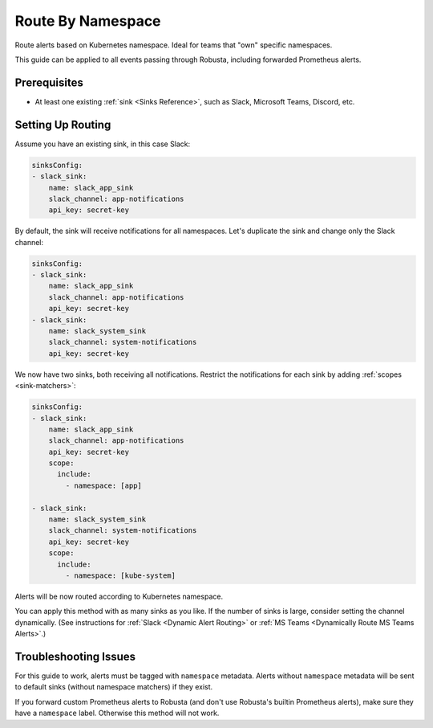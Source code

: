 Route By Namespace
=============================

Route alerts based on Kubernetes namespace. Ideal for teams that "own" specific namespaces.

This guide can be applied to all events passing through Robusta, including forwarded Prometheus alerts.

Prerequisites
----------------

* At least one existing :ref:`sink <Sinks Reference>`, such as Slack, Microsoft Teams, Discord, etc.

Setting Up Routing
----------------------

Assume you have an existing sink, in this case Slack:

.. code-block:: yaml

    sinksConfig:
    - slack_sink:
        name: slack_app_sink
        slack_channel: app-notifications
        api_key: secret-key

By default, the sink will receive notifications for all namespaces. Let's duplicate the sink and change only the Slack channel:

.. code-block:: yaml

    sinksConfig:
    - slack_sink:
        name: slack_app_sink
        slack_channel: app-notifications
        api_key: secret-key
    - slack_sink:
        name: slack_system_sink
        slack_channel: system-notifications
        api_key: secret-key

We now have two sinks, both receiving all notifications. Restrict the notifications for each sink by adding :ref:`scopes <sink-matchers>`:

.. code-block:: yaml

    sinksConfig:
    - slack_sink:
        name: slack_app_sink
        slack_channel: app-notifications
        api_key: secret-key
        scope:
          include:
            - namespace: [app]

    - slack_sink:
        name: slack_system_sink
        slack_channel: system-notifications
        api_key: secret-key
        scope:
          include:
            - namespace: [kube-system]

Alerts will be now routed according to Kubernetes namespace.

You can apply this method with as many sinks as you like. If the number of sinks is large, consider setting the channel dynamically. (See instructions for :ref:`Slack <Dynamic Alert Routing>` or :ref:`MS Teams <Dynamically Route MS Teams Alerts>`.)

Troubleshooting Issues
------------------------

For this guide to work, alerts must be tagged with ``namespace`` metadata. Alerts without ``namespace`` metadata will be
sent to default sinks (without namespace matchers) if they exist.

If you forward custom Prometheus alerts to Robusta (and don't use Robusta's builtin Prometheus alerts), make sure they
have a ``namespace`` label. Otherwise this method will not work.
